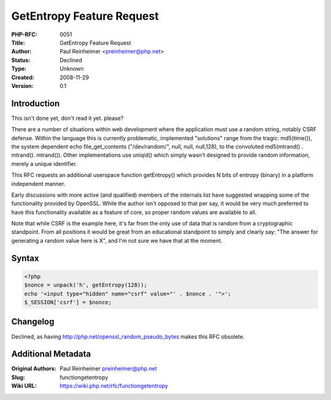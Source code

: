 GetEntropy Feature Request
==========================

:PHP-RFC: 0051
:Title: GetEntropy Feature Request
:Author: Paul Reinheimer <preinheimer@php.net>
:Status: Declined
:Type: Unknown
:Created: 2008-11-29
:Version: 0.1

Introduction
------------

This isn't done yet, don't read it yet. please?

There are a number of situations within web development where the
application must use a random string, notably CSRF defense. Within the
language this is currently problematic, implemented "solutions" range
from the tragic: md5(time()), the system dependent echo
file_get_contents ("/dev/random/", null, null, null,128), to the
convoluted md5(mtrand() . mtrand(). mtrand()). Other implementations use
uniqid() which simply wasn't designed to provide random information,
merely a unique identifier.

This RFC requests an additional userspace function getEntropy() which
provides N bits of entropy (binary) in a platform independent manner.

Early discussions with more active (and qualified) members of the
internals list have suggested wrapping some of the functionality
provided by OpenSSL. While the author isn't opposed to that per say, it
would be very much preferred to have this functionality available as a
feature of core, so proper random values are available to all.

Note that while CSRF is the example here, it's far from the only use of
data that is random from a cryptographic standpoint. From all positions
it would be great from an educational standpoint to simply and clearly
say: "The answer for generating a random value here is X", and I'm not
sure we have that at the moment.

Syntax
------

.. code:: php

   <?php
   $nonce = unpack('h', getEntropy(128));
   echo '<input type="hidden" name="csrf" value="' . $nonce . '">';
   $_SESSION['csrf'] = $nonce;

Changelog
---------

Declined, as having http://php.net/openssl_random_pseudo_bytes makes
this RFC obsolete.

Additional Metadata
-------------------

:Original Authors: Paul Reinheimer preinheimer@php.net
:Slug: functiongetentropy
:Wiki URL: https://wiki.php.net/rfc/functiongetentropy
